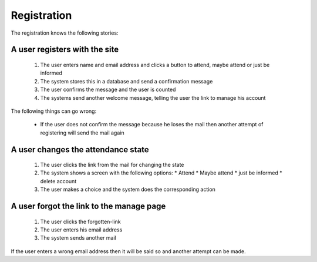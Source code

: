 ============
Registration
============

The registration knows the following stories:

A user registers with the site
==============================

 1. The user enters name and email address and clicks a button to attend, maybe attend or just be informed
 2. The system stores this in a database and send a confirmation message
 3. The user confirms the message and the user is counted
 4. The systems send another welcome message, telling the user the link to manage his account

The following things can go wrong:

 * If the user does not confirm the message because he loses the mail then another attempt of registering will send the mail again


A user changes the attendance state
===================================

 1. The user clicks the link from the mail for changing the state
 2. The system shows a screen with the following options:
    * Attend
    * Maybe attend
    * just be informed
    * delete account
 3. The user makes a choice and the system does the corresponding action

A user forgot the link to the manage page
=========================================

 1. The user clicks the forgotten-link
 2. The user enters his email address
 3. The system sends another mail

If the user enters a wrong email address then it will be said so and another attempt can be made.



